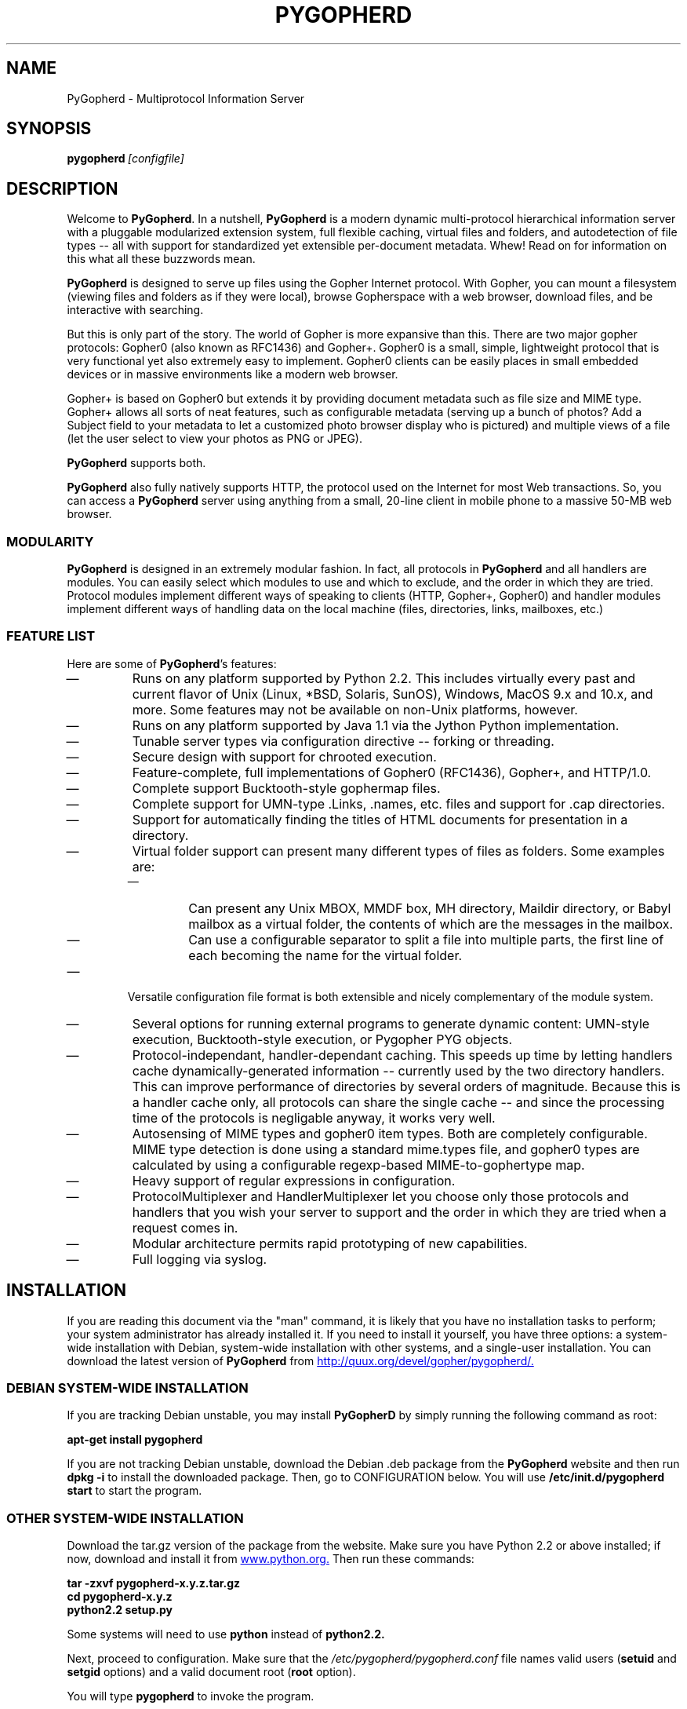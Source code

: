.\"                                      Hey, EMACS: -*- nroff -*-
.\" First parameter, NAME, should be all caps
.\" Second parameter, SECTION, should be 1-8, maybe w/ subsection
.\" other parameters are allowed: see man(7), man(1)
.\" **************************************************
.TH PYGOPHERD 8 "August 8, 2002" "John Goerzen" "PyGopherd Manual"
.\" **************************************************
.\" Please adjust this date whenever revising the manpage.
.\"
.\" Some roff macros, for reference:
.\" .nh        disable hyphenation
.\" .hy        enable hyphenation
.\" .ad l      left justify
.\" .ad b      justify to both left and right margins
.\" .nf        disable filling
.\" .fi        enable filling
.\" .br        insert line break
.\" .sp <n>    insert n+1 empty lines
.\" for manpage-specific macros, see man(7)
.\"
.\" **********************************************************************
.SH NAME
PyGopherd \- Multiprotocol Information Server
.\" **********************************************************************
.SH SYNOPSIS
.BI pygopherd\  [configfile]
.\" **********************************************************************
.SH DESCRIPTION

Welcome to \fBPyGopherd\fP. In a nutshell, \fBPyGopherd\fP is a modern dynamic
multi-protocol hierarchical information server with a pluggable
modularized extension system, full flexible caching, virtual files and
folders, and autodetection of file types -- all with support for
standardized yet extensible per-document metadata. Whew! Read on for
information on this what all these buzzwords mean.

\fBPyGopherd\fP is designed to serve up files using the Gopher Internet
protocol. With Gopher, you can mount a filesystem (viewing files and
folders as if they were local), browse Gopherspace with a web browser,
download files, and be interactive with searching.

But this is only part of the story. The world of Gopher is more
expansive than this. There are two major gopher protocols: Gopher0
(also known as RFC1436) and Gopher+. Gopher0 is a small, simple,
lightweight protocol that is very functional yet also extremely easy
to implement. Gopher0 clients can be easily places in small embedded
devices or in massive environments like a modern web browser.

Gopher+ is based on Gopher0 but extends it by providing document
metadata such as file size and MIME type. Gopher+ allows all sorts of
neat features, such as configurable metadata (serving up a bunch of
photos? Add a Subject field to your metadata to let a customized photo
browser display who is pictured) and multiple views of a file (let the
user select to view your photos as PNG or JPEG).

\fBPyGopherd\fP supports both.

\fBPyGopherd\fP also fully natively supports HTTP, the protocol used
on the Internet for most Web transactions. So, you can access a
\fBPyGopherd\fP server using anything from a small, 20-line client in
mobile phone to a massive 50-MB web browser.

.SS MODULARITY

\fBPyGopherd\fP is designed in an extremely modular fashion. In fact, all
protocols in \fBPyGopherd\fP and all handlers are modules. You can easily
select which modules to use and which to exclude, and the order in
which they are tried. Protocol modules implement different ways of
speaking to clients (HTTP, Gopher+, Gopher0) and handler modules
implement different ways of handling data on the local machine (files,
directories, links, mailboxes, etc.)
.\"******************************
.SS FEATURE LIST
Here are some of \fBPyGopherd\fP's features:
.IP \(em
Runs on any platform supported by Python 2.2. This includes virtually
every past and current flavor of Unix (Linux, *BSD, Solaris, SunOS),
Windows, MacOS 9.x and 10.x, and more. Some features may not be
available on non-Unix platforms, however.
.IP \(em
Runs on any platform supported by Java 1.1 via the Jython Python
implementation.
.IP \(em
Tunable server types via configuration directive -- forking or
threading.
.IP \(em
Secure design with support for chrooted execution.
.IP \(em
Feature-complete, full implementations of Gopher0 (RFC1436), Gopher+,
and HTTP/1.0.
.IP \(em
Complete support Bucktooth-style gophermap files.
.IP \(em
Complete support for UMN-type .Links, .names, etc. files and support
for .cap directories.
.IP \(em
Support for automatically finding the titles of HTML documents for
presentation in a directory.
.IP \(em
Virtual folder support can present many different types of files as
folders. Some examples are:
.RS
.IP \(em
Can present any Unix MBOX, MMDF box, MH directory, Maildir directory,
or Babyl mailbox as a virtual folder, the contents of which are the
messages in the mailbox.
.IP \(em
Can use a configurable separator to split a file into multiple
parts, the first line of each becoming the name for the virtual
folder.
.RE
.IP \(em
Versatile configuration file format is both extensible and nicely
complementary of the module system.
.IP \(em
Several options for running external programs to generate dynamic
content: UMN-style execution, Bucktooth-style execution, or Pygopher
PYG objects.
.IP \(em
Protocol-independant, handler-dependant caching. This speeds up time
by letting handlers cache dynamically-generated information --
currently used by the two directory handlers. This can improve
performance of directories by several orders of magnitude. Because
this is a handler cache only, all protocols can share the single cache
-- and since the processing time of the protocols is negligable
anyway, it works very well.
.IP \(em
Autosensing of MIME types and gopher0 item types. Both are completely
configurable. MIME type detection is done using a standard mime.types
file, and gopher0 types are calculated by using a configurable
regexp-based MIME-to-gophertype map.
.IP \(em
Heavy support of regular expressions in configuration.
.IP \(em
ProtocolMultiplexer and HandlerMultiplexer let you choose only those
protocols and handlers that you wish your server to support and the
order in which they are tried when a request comes in.
.IP \(em
Modular architecture permits rapid prototyping of new capabilities.
.IP \(em
Full logging via syslog.
.\" **********************************************************************
.SH INSTALLATION
If you are reading this document via the "man" command, it is likely
that you have no installation tasks to perform; your system
administrator has already installed it.  If you need to install it
yourself, you have three options: a system-wide installation with
Debian, system-wide installation with other systems, and a single-user
installation.  You can download the latest version of \fBPyGopherd\fP from
.UR http://quux.org/devel/gopher/pygopherd/
http://quux.org/devel/gopher/pygopherd/.
.UE
.\"******************************
.SS DEBIAN SYSTEM-WIDE INSTALLATION
If you are tracking Debian unstable, you may install
.B PyGopherD
by simply running the following command as root:
.PP
.B apt-get install pygopherd
.PP
If you are not tracking Debian unstable, download the Debian .deb
package from the \fBPyGopherd\fP website
and then run
.B dpkg -i
to install the downloaded package.  Then, go to CONFIGURATION below.
You will use
.B /etc/init.d/pygopherd start
to start the program.
.\"******************************
.SS OTHER SYSTEM-WIDE INSTALLATION
Download the tar.gz version of the package from the website.  Make
sure you have Python 2.2 or above installed; if now, download and
install it from
.UR http://www.python.org/
www.python.org.
.UE
Then run these commands:

.B tar -zxvf pygopherd-x.y.z.tar.gz
.br
.B cd pygopherd-x.y.z
.br
.B python2.2 setup.py
.PP
Some systems will need to use
.B python
instead of
.B python2.2.

Next, proceed to configuration.  Make sure that the
\fI/etc/pygopherd/pygopherd.conf\fP file names valid users
(\fBsetuid\fP and \fBsetgid\fP options) and a valid document root
(\fBroot\fP option).

You will type
.B pygopherd
to invoke the program.
.\"******************************
.SS SINGLE-ACCOUNT INSTALLATION
Download the tar.gz version of the package from the website.  Make
sure you have Python 2.2 installed; if not, download it from
.UR http://www.python.org/
www.python.org
.UE
Then run these commands:

.B tar -zxvf pygopherd-x.y.z.tar.gz
.br
.B cd pygopherd-x.y.z

Modify \fIconf/pygopherd.conf\fP as follows:
.IP \(bu
Set \fBusechroot = no\fP
.IP \(bu
Comment out (add a # sign to the start of the line) the \fBpidfile\fP,
\fBsetuid\fP, and \fBsetgid\fP lines.
.IP \(bu
Set \fBmimetypes = ./conf/mime.types\fP
.IP \(bu
Set \fBroot =\fP to something appropriate.
.IP \(bu
Set \fBport\fP to a number greater than 1024.
.PP
When you want to run
.B PyGopherd,
you will issue the
.B cd
command as above and then type
.B ./bin/pygopherd;
there is no installation step necessary.
.\" **********************************************************************
.SH CONFIGURATION
.B PyGopherd
is regulated by a configuration file that is normally stored in
\fI/etc/pygopherd/pygopherd.conf\fP.  You can specify alternate
configuration files on the command-line.  The \fBPyGopherd\fP
distribution ships with a sample \fIpygopherd.conf\fP file that
thoroughly documents the configuration file options and settings.
.\"##################################################
.\" TeX users may be more comfortable with the \fB<whatever>\fP and
.\" \fI<whatever>\fP escape sequences to invode bold face and italics, 
.\" respectively.
.\"\fBofflineimap\fP is a program that...
.\"**********************************************************************
.SH OPTIONS
All \fBPyGopherd\fP configuration is done via the configuration file.
Therefore, the program has only one command-line option.
.TP
.I configfile
This optional argument specifies the location of the configuration
file that \fBPyGopherD\fP is to use.
.\"**********************************************************************
.SH HANDLERS
\fBPyGopherd\fP defines several handlers which are responsible for
finding data on your server and presenting it to the user.  The
handlers are used to generate things like links to other documents and
directory listings.  They are also responsible for serving up regular
files and even virtual folders.

Handlers are specified with the \fBhandlers\fP option in
\fIpygopherd.conf\fP.  This option is a list of handlers to use.  For
each request that arrives, \fBPyGopherd\fP will ask each handler in
turn whether or not it can handle the request, and will handle the
request according to the first handler that is capable of doing so.
If no handlers can handle the request, a file not found error is
generated.  See the example configuration file for an example.

The remaining parts of this section describe the different handlers
that ship with PyGopherd.
.\"********************
.SS dir.DirHandler
This handler is a basic one that is used for directories that contain
neither a \fIgophermap\fP file nor UMN-style links files, or
situations where you have no need for either of those.  It simply
reads the contents of your on-disk directory, determines the
appropriate types of each file, and sends the result to the client.
The descriptions of each item are usually set to the filename, but the
\fBhtml.HTMLFileTitleHandler\fP may override that.
.\"********************
.SS gophermap.BuckGophermapHandler
This handler is used to generate gopher directory listings based on
\fIgophermap\fP files.  It will not read the directory on-disk, instead
serving content from the \fIgophermap\fP file only.  Gophermaps are
useful if you want to present a directory where the files do not
frequently change and there is general information to present.
Overall, if you only wish to present information particular to certain
files, you should consider using the abstract feature of the
UMN.UMNDirHandler handler.

The \fIgophermap\fP files contain two types of lines, which are
described here using the same convention normally used for
command-line arguments.  In this section, the symbol \\t will be used
to indicate a tab character, Control-I.

.I full line of informational text
.br
\fIgophertypeDESCRIPTION\fP\\t[\fIselector\fP[\\t\fIhost\fP[\\t\fIport\fP]]]

The informational text must not contain any tab characters.  If
present, it will be rendered with gopher type \fBi\fP, which willl
cause it to be displayed on a client's screen at its particular
position in the file.

The second type of line represents a link to a gopher file or
directory.  It begins with a single-character gopher type (see GOPHER
ITEM TYPES below) followed immediately by a description and a tab
character.  There is no space or other separator between the gopher
type and the description.

The remaining arguments are optional, but only to the extent that
arguments may be omitted only if all arguments after them are also
omitted.  These arguments are:
.IP \(bu
The \fIselector\fP is the name of the file on the gopher server.  If
it begins with a slash, it is an absolute path; if it does not, it is
interpreted relative to the directory that the gophermap file is in.
If no selector is specified, the description is also used as the
selector.
.IP \(bu
The \fIhost\fP specifies the host on which this resource is located.
If not specified, defaults to the current server.
.IP \(bu
The \fIport\fP specifies the port on which the resource is located.
If not specified, defaults to the port the current server is listening
on.
.PP
An example of a gophermap to help illustrate the concept is included
with the \fBPyGopherd\fP distribution in the file
\fIexamples/gophermap\fP.
.\"********************
.SS file.CompressedFileHandler
In order to save space, you might want to store documents on-disk in a
compressed format.  But then clients would ordinarily have to
decompress the files themselves.  It would be nice to have the server
automatically decompress the files on the fly, sending that result to
the client.  That's where \fBfile.CompressedFileHandler\fP comes in.

This handler will take compressed files, pipe them through your chosen
decompression program, and send the result directly to clients --
completely transparently.

To use this handler, set the \fBdecompressors\fP option in the
configuration file.  That option defines a mapping from MIME encodings
(as defined with the \fBencoding\fP option) to decompression
programs.  Files that are not encoded, or which have an encoding that
does not occur in the \fBdecompressors\fP map, will not be
decompressed by this handler.

Please see the sample configuration file for more examples and details
about the configuration of this handler.
.\"********************
.SS file.FileHandler
The \fBfile.FileHandler\fP is just that -- its duty is to serve up
regular files to clients.
.\"********************
.SS html.HTMLFileTitleHandler
This handler is used when generating directories and will set the
description of HTML files to the HTML title defined in them rather
than let it be the default filename.  Other than that, it has no
effect.  UMN gopherd implements a similar policy.
.\"********************
.SS mbox.MaildirFolderHandler
.SS mbox.MaildirMessageHandler
.SS mbox.MBoxMessageHandler
.SS mbox.MBoxFolderHandler
These four handlers provide a unique "virtual folder" service.  They
allow you to present mailboxes as if they were folders, the items of
the folders being the messages in the mailbox, organized by subject.
This is useful for presenting mail archives or just making e-mail
accessible in a nice and easy fashion.

All you have to do to use these handlers is enable them in your
\fBhandlers\fP section.  They will automatically detect requests for
mailboxes and handle them appropriately.

The different handlers are for traditional Unix mbox mailboxes (all
messages in a single file) and new qmail-stype Maildir mailboxes.  You
can enable only the two handlers for the specific mailbox type that
you use, if desired.
.\"********************
.SS pyg.PYGHandler
PYG (short for PYGopherd) is a mechanism that provides a tremendous
amount of flexibility.  Rather than just letting you execute a script
like other Gopher or HTTP servers, PYGs are actually loaded up into
PyGopherd and become fully-capable first-class virtual handlers.  Yet
they need not be known ahead of time, and are loaded dynamically.

With a PYG handler, you can generate gopher directories, handle
searches, generate files, and more on the fly.  You can create entire
virtual directory trees (for instance, to interface with NNTP servers
or with DICT servers), and access them all using the standard Gopher
protocol.  All of this without having to modify even one line of
PyGopherd code.

If enabled, the \fBpyg.PYGHandler\fP will look for files with the
extension .pyg that are marked executable.  If found, they will be
loaded and run as PYGs.

Please note: this module provides the capability to execute arbitrary
code.  Please consider the security ramifications of that before
enabling it.

See the \fBvirtual.Virtual\fP handler for more information about
passing data to your scripts at runtime.

At present, documentation on writing PYGs is not provided, but you may
find examples in the \fIpygfarm\fP directory included with the
\fBPyGopherd\fP distribution.
.\"********************
.SS scriptexec.ExecHandler
This handler implements "old-style" script execution; that is,
executing arbitrary programs and piping the result to the client.  It
is, for the most part, compatible with both scripts written for UMN
gopherd and the Bucktooth gopher server.  If enabled, it will execute
any file that is marked executable in the filesystem.  It will
normally list scripts as returning plain text, but you may create a
custom link to the script that defines it as returning whatever kind
of file you desire.  Unlike PYGs, this type must be known in advance.

The \fBscriptexec.ExecHandler\fP will set environment variables for
your scripts to use.  They are as follows:
.TP
.B SERVER_NAME
The name of this server as defined in the configuration file or
detected from the operating system.
.TP
.B SERVER_PORT
The port this server is listening on.
.TP
.B REMOTE_ADDR
The IP address of the client.
.TP
.B REMOTE_PORT
The port number of the client.
.TP
.B REMOTE_HOST
The same value as \fBREMOTE_ADDR\fP.
.TP
.B SELECTOR
The file that was requested; that is, the relative path to this
script.  If the selector included additional parameters after a ?,
they will be included in this string as well.
.TP
.B REQUEST
The "base" part of the selector; that is, the part leading up to the
?.
.TP
.B SEARCHREQUEST
Included only if the client specified search data, this is used if the
client is searching for something.
.PP
See the \fBvirtual.Virtual\fP handler for more information about
passing data to your scripts at runtime.

Please note: this module provides the capability to execute arbitrary
code.  Please consider the security ramifications of that before
enabling it.
.\"********************
.SS UMN.UMNDirHandler
This is one of the most powerful workhorse handlers in
\fBPyGopherd\fP.  It is designed to emulate most of the ways in which
the UMN gopherd distribution generates directories, even going so far
as to be bug-compatible in some cases.  Generating directories with
this handler is often the best general-purpose way to make nice
directories in gopherspace.

The remainder of the description of the \fBUMN.UMNDirHandler\fP,
except for the ABSTRACTS AND INFO section, is
lifted directly from the original UMN gopherd documentation, with
light editing, because this handler implements it so exactly that
there was no point in rewriting all that documentation :-)

.B LINKS
.br
You can override the default view of a directory as generated by
\fBdir.DirHandler\fP by creating what are known as
.I Links
in the Gopher data directory tree.

The ability to make links to
other hosts is how gopher distributes itself among multiple hosts.
There are two different ways to make a link.  The first and simplest
is to create a link file that contains the data needed by the server.
By default all files in the gopher data directory starting with a
period are taken to be link files.  A link file can contain multiple
links.  To define a link you need to put five lines in a link file that
define the needed characteristics for the document.  Here is an
example of a link.

.RS 3
 Name=Cheese Ball Recipes
 Numb=1
 Type=1
 Port=150
 Path=1/Moo/Cheesy
 Host=zippy.micro.umn.edu
.RE

The Name= line is what the user will see when cruising through the
database.  In this case the name is "Cheese Ball Recipes".  The
"Type=" defines what kind of document this object is.  For a list of
all defined types, see GOPHER ITEM TYPES below.  For Gopher+ and HTTP,
a MIME type is also used, which is determined automatically based on
the type you specify.

The "Path=" line contains the selector string that the client will use
to retrieve the actual document.  The Numb= specifies that this entry
should be presented first in the directory list (instead of being
alphabetized).  The "Numb=" line is optional.  If it is present it
cannot be the last line of the link.  The "Port=" and "Host=" lines
specify a fully qualified domain name (FQDN) and a port respectively.
You may substitute a plus '+' for these two parameters if you wish.
The server will insert the current hostname and the current port when
it sees a plus in either of these two fields.

An easy way to retrieve links is to use the Curses Gopher Client.  By
pressing '=' You can get information suitable for inclusion in a link
file. 

.B OVERRIDING DEFAULTS
.br
The
server looks for a directory called
.I .cap
when parsing a directory.  The server then checks to see if the .cap
directory contains a file with the same name as the file it's
parsing.  If this file exists then the server will open it for
reading.  The server parses this file just like a link file.  However
instead of making a new object, the parameters inside the .cap/ file
are used to override any of the server supplied default values. 

For instance say you wanted to change the Title of a text file for
gopher, but don't want to change the filename.  You also don't want it
alphabetized, instead you want it second in the directory listing.
You could make a set-aside file in the .cap directory with the same
filename that contained the following lines:

.RS 3
 Name=New Long Cool Name
 Numb=2
.RE

The replacement (and default) for .cap files are extended link files.
The equivilant is to create a file that begins with a dot (.) in the
.I same
directory as the file you wish to override.  If the name of the file
was 
.I "file-to-change"
then you could create a file called
.I .names
with the following contents

.RS 3
 Path=./file-to-change
 Name=New Long Cool Name
 Numb=2
.RE

.B ADDING COOL LINKS
.br
One cool thing you can do with .Links is to add neato services to your
gopher server.  Adding a link like this:

.RS 3
 Name=Cool ftp directory
 Type=h
 Path=/URL:ftp://hostname/path/
 Host=+
 Port=+
 
 Name=Cool web site
 Type=h
 Path=/URL:http://hostname/
 Host=+
 Port=+
.RE

Will allow you to link in any FTP or Web site to your gopher.

You can easily add a finger site to your gopher server thusly:

.RS 3
 Name=Finger information
 Type=0
 Path=lindner
 Host=mudhoney.micro.umn.edu
 Port=79
.RE

.B HIDING AN ENTRY
.br
This kind of trick may be necessary in some cases,
and thus for
object "fred", the overriding .names file entry would be:

.RS 3
 Type=X
 Path=./fred
.RE

by overriding default type to be "X".
This kind of hideouts may be usefull, when for some reason there are
symlinks (or whatever) in the directory at which \fBPyGopherd\fP looks at,
and those entries are not desired to be shown at all.

.B ABSTRACTS AND INFO
.br
Many modern gopher server maintainers like to intersperse gopher
directory listings with other information -- often, additional
information about the contents of files in the directory.  The
gophermap system provides one way to do that, and abstracts used with
UMN gopher directories provides another.

Subject to the \fBabstract_headers\fP and \fBabstract_entries\fP
configuration file options, this feature allows you to define that
extra information.  You can do that by simply creating a file named
\fIfilename\fP.abstract right alongside the regular file in your
directory.  The file will be interpreted as the abstract.  For a
directory, create a file named .abstract in the directory.  Simple as
that!
.\"********************
.SS url.HTMLURLHandler
.B PyGopherd
provides ways for you to link to pages outside Gopherspace -- that is,
web pages, FTP sites, and the like.  This is accomplished according to
the
.UR http://lists.complete.org/gopher@complete.org/2002/02/msg00033.html.gz
Links to URL
.UE
specification (see CONFORMING TO below for details).  In order to link
to a URL (EXCEPT gopher URLs), you create a link of type h (regardless
of the actual type of the resource that you are linking to) in your
gophermap or .Links file that looks like this:

.B /URL:http://www.complete.org/

Modern Gopher clients that follow the Links to URL specification will
automatically follow that link when you select it.  The rest need some
help, and that's where this handler comes in.

For Gopher clients that do not follow the Links to URL specification,
the \fBurl.HTMLURLHandler\fP will automatically generate an HTML
document for them on the fly.  This document includes a refresh code
that will send them to the proper page.  You should not disable this
handler.
.\"********************
.SS url.URLTypeRewriter
Some people wish to serve HTML documents from their Gopher server.
One problem with that is that links in Gopherspace include an extra
type character at the beginning, whereas links in HTTP do not.  This
handler will remove the extra type character from HTTP requests that
come in, allowing a single relative-to-root link to work for both.
.\"**********************************************************************
.SS virtual.Virtual
This handler is not intended to ever be used directly, but is used by
many other handlers such as the mbox support, PYG handlers, and
others.  It is used to generate virtual entries in the directory
hierarchy -- that is, entries that look normal to a Gopher client, but
do not actually correspond to a file on disk.

One special feature of the \fBvirtual.Virtual\fP handler is that you
can send information to it at runtime in a manner similar to a CGI
script on the web.  You do this by adding a question mark after the
regular selector, followed by any arbitrary data that you wish to have
sent to the virtual request handler.
.\"**********************************************************************
.SH GOPHER ITEM TYPES
When you construct links to files via .Links files or gophermap files,
or modify the \fBmapping\fP in the configuration file, you will need
to know these.  Items bearing the "not implemented" text are not
served up by \fBPyGopherd\fP as it ships, generally due to
requirements of customized per-site software, but may be served up via
PYG extension modules or other gopher servers.

This list was prepared based on RFC1436, the UMN gopherd(1) manpage,
and best current practices.
.TP
.B 0
Plain text file
.TP
.B 1
Directory
.TP
.B 2
CSO phone book server (not implemented by \fBPyGopherd\fP)
.TP
.B 3
Error condition; text that follows in plain text.
.TP
.B 4
Macintosh file, BinHex format
.TP
.B 5
DOS binary archive (not implemented by \fBPyGopherd\fP; use type 9
instead)
.TP
.B 6
uuencoded file; not directly generated by \fBPyGopherd\fP
automatically, but can be linked to manually.  Most gopher clients
will handle this better as type 1.
.TP
.B 7
A Gopher search
.TP
.B 8
A telnet link
.TP
.B 9
Binary file
.TP
.B +
Redundant server (not implemented by \fBPyGopherd\fP)
.TP
.B c
Calendar (not implemented by \fBPyGopherd\fP)
.TP
.B e
Event (not implemented by \fBPyGopherd\fP)
.TP
.B g
GIF-format graphic
.TP
.B h
An HTML file
.TP
.B I
Any kind of graphic file other than GIF
.TP
.B i
Informational text included in a directory that is displayed but does
not link to any actual file.
.TP
.B M
A MIME multipart/mixed file
.TP
.B s
Any kind of sound file
.TP
.B T
tn3270 link
.TP
.B X, \-
UMN-specific -- signifies that this entry should not be displayed in a
directory entry, but may be accessed via a direct link.  This value is
never transmitted in any Gopher protocol.
.\".TP
.\".B \-v, \-\-version
.\"Show version of program.
.\"**********************************************************************
.\".SH EXAMPLES
.\".SH ERRORS
.\"If you get one of some frequently-encountered or confusing errors,
.\"please check this section.
.\".SH OTHER FREQUENTLY ASKED QUESTIONS
.\"There are some other FAQs that might not fit into another section of
.\"this document, and they are enumerated here.
.\".TP
.\".B What platforms does OfflineIMAP run on?
.\"It should run on most platforms supported by Python, which are quite a
.\"few.
.SH CONFORMING TO
.IP \(bu
The Internet Gopher Protocol as specified in RFC1436
.IP \(bu
The Gopher+ upward-compatible enhancements to the Internet Gopher
Protocol from the University of Minnesota as laid out at
.UR gopher://gopher.quux.org/0/Archives/mirrors/boombox.micro.umn.edu/pub/gopher/gopher_protocol/Gopher+/Gopher+.txt
gopher://gopher.quux.org/0/Archives/mirrors/boombox.micro.umn.edu/pub/gopher/gopher_protocol/Gopher+/Gopher+.txt
.UE
.IP \(bu
The gophermap file format as originally implemented in the Bucktooth
gopher server and described at
.UR gopher://gopher.floodgap.com/0/buck/dbrowse%3Ffaquse%201
gopher://gopher.floodgap.com/0/buck/dbrowse%3Ffaquse%201
.IP \(bu
The Links to URL specification as laid out by John Goerzen at
.UR gopher://gopher.quux.org/0/Archives/Mailing%20Lists/gopher/gopher.2002-02%3f/MBOX-MESSAGE/34
gopher://gopher.quux.org/0/Archives/Mailing%20Lists/gopher/gopher.2002-02%3f/MBOX-MESSAGE/34
.IP \(bu
The UMN format for specifying object attributes and links
with .cap, .Links, .abstract, and similar files as specified elsewhere
in this document and implemented by UMN gopherd.
.IP \(bu
The PYG format for extensible Python gopher objects as created for
\fBPyGopherd\fP.
.IP \(bu
Hypertext Transfer Protocol HTTP/1.0 as specified in RFC1945
.IP \(bu
Hypertext Markup Language (HTML) 3.2 and 4.0 Transitional as specified
in RFC1866 and RFC2854.
.IP \(bu
Maildir as specified in
.UR http://www.qmail.org/qmail-manual-html/man5/maildir.html
http://www.qmail.org/qmail-manual-html/man5/maildir.html
.UE
and
.UR http://cr.yp.to/proto/maildir.html
http://cr.yp.to/proto/maildir.html.
.UE
.IP \(bu
The mbox mail storage format as specified in
.UR http://www.qmail.org/qmail-manual-html/man5/mbox.html
http://www.qmail.org/qmail-manual-html/man5/mbox.html
.IP \(bu
Registered MIME media types as specified in RFC2048.
.IP \(bu
Script execution conforming to both UMN standards as laid out in UMN
gopherd(1) and Bucktooth standards as specified at
.UR gopher://gopher.floodgap.com:70/0/buck/dbrowse%3ffaquse%202
gopher://gopher.floodgap.com:70/0/buck/dbrowse%3ffaquse%202
so far as each can be implemented consistent with secure design principles.
.IP \(bu
Standard Python 2.2.1 as implemented on POSIX-compliant systems.
.\".SH NOTES
.SH BUGS
Reports of bugs should be sent via e-mail to the
.B PyGopherd
bug-tracking system (BTS) at
.UR mailto:pygopherd@bugs.complete.org
pygopherd@bugs.complete.org
.UE
or submitted on-line using the Web interface at
.UR http://bugs.complete.org/
http://bugs.complete.org/.
.UE
The Web site also lists all current bugs, where you can check their
status or contribute to fixing them.
.SH COPYRIGHT
\fBPyGopherd\fP is Copyright (C) 2002 John Goerzen.
.PP
This program is free software; you can redistribute it and/or modify
it under the terms of the GNU General Public License as published by
the Free Software Foundation; version 2 of the License.
.PP
This program is distributed in the hope that it will be useful,
but WITHOUT ANY WARRANTY; without even the implied warranty of
MERCHANTABILITY or FITNESS FOR A PARTICULAR PURPOSE.  See the
GNU General Public License for more details.
.PP
You should have received a copy of the GNU General Public License
along with this program; if not, write to:
.PP
Free Software Foundation, Inc.
.br
59 Temple Place
.br
Suite 330
.br
Boston, MA  02111-1307
.br
USA
.SH AUTHOR
.B PyGopherd,
its libraries, documentation, and all included files (except where noted)
was written by John Goerzen <jgoerzen@complete.org> and
copyright is held as stated in the COPYRIGHT section.
.PP
Portions of this manual (specifically relating to certian UMN gopherd
features and characteristics that PyGopherd emulates) are modified
versions of the original
gopherd(1) manpage accompanying the UMN gopher distribution.  That
document is distributed under the same terms as this, and
bears the following copyright notices:
.PP
Copyright (C) 1991-2000  University of Minnesota
.br
Copyright (C) 2000-2002  John Goerzen and other developers
.PP
\fBPyGopherd\fP may be downloaded, and information found, from its
homepage via either Gopher or HTTP:
.PP
.UR gopher://quux.org/1/devel/gopher/pygopherd
gopher://quux.org/1/devel/gopher/pygopherd
.UE
.br
.UR http://quux.org/devel/gopher/pygopherd
http://quux.org/devel/gopher/pygopherd
.UE
.PP
\fBPyGopherd\fP may also be downloaded using Subversion.  Additionally,
the distributed tar.gz may be updated with a simple "svn update"
command; it is ready to go.  For information on getting \fBPyGopherd\fP
with Subversion, please visit:
.PP
.UR http://svn.complete.org/
http://svn.complete.org/
.UE
.SH SEE ALSO
.BR python (1).
.\".BR bar (1),
.\".BR baz (1).
.\".br
.\"The programs are documented fully by
.\".IR "The Rise and Fall of a Fooish Bar" ,
.\"available via the Info system.
.\".SH AUTHOR
.\"This manual page was written by John Goerzen <jgoerzen@complete.org>,
.\"for the Debian GNU/Linux system (but may be used by others).
